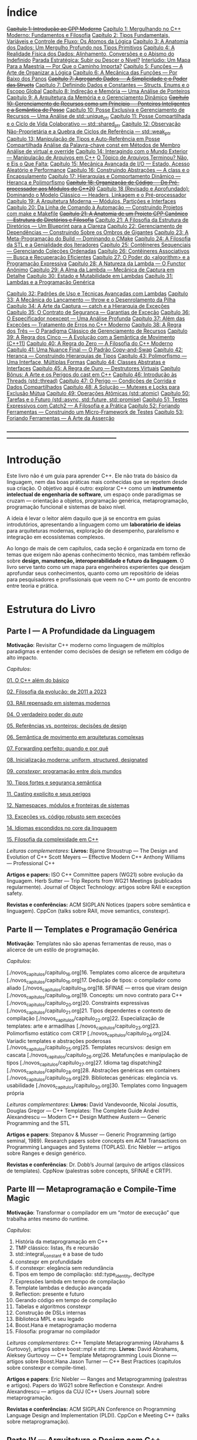 * Índice

+[[./antigos/capitulo_1_errado.org][Capítulo 1: Introdução ao CPP Moderno]]+
[[./antigos/capitulo_1.org][Capítulo 1: Mergulhando no C++ Moderno: Fundamentos e Filosofia]]
[[./antigos/capitulo_2.org][Capítulo 2: Tipos Fundamentais, Variáveis e Controle de Fluxo: Os Átomos da Lógica]]
[[./antigos/capitulo_3.org][Capítulo 3: A Anatomia dos Dados: Um Mergulho Profundo nos Tipos Primitivos]]
[[./antigos/capitulo_4.org][Capítulo 4: A Realidade Física dos Dados: Alinhamento, Conversões e o Abismo do Indefinido]]
[[./antigos/parada_estrategica.org][Parada Estratégica: Subir ou Descer o Nível?]]
[[./antigos/interludio_1.org][Interlúdio: Um Mapa Para a Maestria — Por Que o Caminho Importa?]]
[[./antigos/capitulo_5.org][Capítulo 5: Funções — A Arte de Organizar a Lógica]]
[[./antigos/capitulo_6.org][Capítulo 6: A Mecânica das Funções — Por Baixo dos Panos]]
+[[./antigos/capitulo_7_errado.org][Capítulo 7: Agregando Dados — A Simplicidade e o Poder das Structs]]+
[[./antigos/capitulo_7.org][Capítulo 7: Definindo Dados e Constantes — Structs, Enums e o Escopo Global]]
[[./antigos/capitulo_8.org][Capítulo 8: Indireção e Memória — Uma Análise de Ponteiros]]
[[./antigos/capitulo_9.org][Capítulo 9: A Arquitetura da Memória e o Gerenciamento Dinâmico]]
+[[./antigos/capitulo_10_errado.org][Capítulo 10: Gerenciamento de Recursos como um Princípio — Ponteiros Inteligentes e a Semântica de Posse]]+
[[./antigos/capitulo_10.org][Capítulo 10: Posse Exclusiva e Gerenciamento de Recursos — Uma Análise de std::unique_ptr]]
[[./antigos/capitulo_11.org][Capítulo 11: Posse Compartilhada e o Ciclo de Vida Colaborativo — std::shared_ptr]]
[[./antigos/capitulo_12.org][Capítulo 12: Observação Não-Proprietária e a Quebra de Ciclos de Referência — std::weak_ptr]]
[[./antigos/capitulo_13.org][Capítulo 13: Manipulação de Tipos e Auto-Referência em Posse Compartilhada]]
[[./antigos/analose_const.org][Análise da Palavra-chave const em Métodos de Membro]]
[[./antigos/virtual_override.org][Análise de virtual e override]]
[[./antigos/capitulo_14.org][Capítulo 14: Interagindo com o Mundo Exterior — Manipulação de Arquivos em C++]]
[[./antigos/topicos_arquivos_teriminou.org][O Tópico de Arquivos Terminou? Não, e Eis o Que Falta:]]
[[./antigos/capitulo_15.org][Capítulo 15: Mecânica Avançada de I/O — Estado, Acesso Aleatório e Performance]]
[[./antigos/capitulo_16.org][Capítulo 16: Construindo Abstrações — A class e o Encapsulamento]]
[[./antigos/capitulo_17.org][Capítulo 17: Hierarquias e Comportamento Dinâmico — Herança e Polimorfismo]]
+[[./antigos/capitulo_18_errado.org][Capítulo 18: Organização de Código — Do Pré-processador aos Módulos do C++20]]+
[[./antigos/capitulo_18.org][Capítulo 18 (Revisado e Aprofundado): Dominando o Modelo Clássico — Headers, Linkagem e o Pré-processador]]
[[./antigos/capitulo_19.org][Capítulo 19: A Arquitetura Moderna — Módulos, Partições e Interfaces]]
[[./antigos/capitulo_20.org][Capítulo 20: Da Linha de Comando à Automação — Construindo Projetos com make e Makefile]]
+[[./antigos/capitulo_21_errado.org][Capítulo 21: A Anatomia de um Projeto CPP Canônico — Estrutura de Diretórios e Filosofia]]+
[[./antigos/capitulo_21.org][Capítulo 21: A Filosofia da Estrutura de Diretórios — Um Blueprint para a Clareza]]
[[./antigos/capitulo_22.org][Capítulo 22: Gerenciamento de Dependências — Construindo Sobre os Ombros de Gigantes]]
[[./antigos/capitulo_23.org][Capítulo 23: A Meta-Programação do Build — Dominando o CMake]]
[[./antigos/capitulo_24.org][Capítulo 24: A Filosofia da STL e a Genialidade dos Iteradores]]
[[./antigos/capitulo_25.org][Capítulo 25: Contêineres Sequenciais — Gerenciando Coleções Ordenadas]]
[[./antigos/capitulo_26.org][Capítulo 26: Contêineres Associativos — Busca e Recuperação Eficientes]]
[[./antigos/capitulo_27.org][Capítulo 27: O Poder do <algorithm> e a Programação Expressiva]]
[[./antigos/capitulo_28.org][Capítulo 28: A Natureza da Lambda — O Functor Anônimo]]
[[./antigos/capitulo_29.org][Capítulo 29: A Alma da Lambda — Mecânica de Captura em Detalhe]]
[[./antigos/capitulo_30.org][Capítulo 30: Estado e Mutabilidade em Lambdas]]
[[./antigos/capitulo_31.org][Capítulo 31: Lambdas e a Programação Genérica]]

[[./antigos/capitulo_32.org][Capítulo 32: Padrões de Uso e Técnicas Avançadas com Lambdas]]
[[./antigos/capitulo_33.org][Capítulo 33: A Mecânica do Lançamento — throw e o Desenrolamento da Pilha]]
[[./antigos/capitulo_34.org][Capítulo 34: A Arte da Captura — catch e a Hierarquia de Exceções]]
[[./antigos/capitulo_35.org][Capítulo 35: O Contrato de Segurança — Garantias de Exceção]]
[[./antigos/capitulo_36.org][Capítulo 36: O Especificador noexcept — Uma Análise Profunda]]
[[./antigos/capitulo_37.org][Capítulo 37: Além das Exceções — Tratamento de Erros no C++ Moderno]]
[[./antigos/capitulo_38.org][
Capítulo 38: A Regra dos Três — O Paradigma Clássico de Gerenciamento de Recursos]]
[[./antigos/capitulo_39.org][Capítulo 39: A Regra dos Cinco — A Evolução com a Semântica de Movimento (C++11)]]
[[./antigos/capitulo_40.org][Capítulo 40: A Regra do Zero — A Filosofia do C++ Moderno]]
[[./antigos/capitulo_41.org][Capítulo 41: Uma Nuance Final — O Padrão Copy-and-Swap]]
[[./antigos/capitulo_42.org][Capítulo 42: Herança — Construindo Hierarquias de Tipos]]
[[./antigos/capitulo_43.org][Capítulo 43: Polimorfismo — Uma Interface, Múltiplas Formas]]
[[./antigos/capitulo_44.org][Capítulo 44: Classes Abstratas e Interfaces]]
[[./antigos/capitulo_45.org][Capítulo 45: A Regra de Ouro — Destrutores Virtuais]]
[[./antigos/capitulo_bonus.org][Capítulo Bônus: A Arte e os Perigos do cast em C++]]
[[./antigos/capitulo_46.org][Capítulo 46: Introdução às Threads (std::thread)]]
[[./antigos/capitulo_47.org][Capítulo 47: O Perigo — Condições de Corrida e Dados Compartilhados]]
[[./antigos/capitulo_48.org][Capítulo 48: A Solução — Mutexes e Locks para Exclusão Mútua]]
[[./antigos/capitulo_49.org][Capítulo 49: Operações Atômicas (std::atomic)]]
[[./antigos/capitulo_50.org][Capítulo 50: Tarefas e o Futuro (std::async, std::future, std::promise)]]
[[./antigos/capitulo_51.org][Capítulo 51: Testes Expressivos com Catch2 — A Filosofia e a Prática]]
[[./antigos/capitulo_52.org][Capítulo 52: Forjando Ferramentas — Construindo um Micro-Framework de Testes]]
[[./antigos/capitulo_53.org][Capítulo 53: Forjando Ferramentas — A Arte da Asserção]]

_______________________________________________________________________________________________________________________________

* Introdução

Este livro não é um guia para aprender C++. Ele não trata do básico da linguagem, nem das boas práticas mais conhecidas que se repetem desde sua criação. O objetivo aqui é outro: explorar C++ como um *instrumento intelectual de engenharia de software*, um espaço onde paradigmas se cruzam — orientação a objetos, programação genérica, metaprogramação, programação funcional e sistemas de baixo nível.

A ideia é levar o leitor além daquilo que já se encontra em guias introdutórios, apresentando a linguagem como um *laboratório de ideias* para arquiteturas modernas, exploração de desempenho, paralelismo e integração em ecossistemas complexos.

Ao longo de mais de cem capítulos, cada seção é organizada em torno de temas que exigem não apenas conhecimento técnico, mas também reflexão sobre *design, manutenção, interoperabilidade e futuro da linguagem*. O livro serve tanto como um mapa para engenheiros experientes que desejam aprofundar seus conhecimentos, quanto como um repositório de ideias para pesquisadores e profissionais que veem no C++ um ponto de encontro entre teoria e prática.

* Estrutura do Livro

** Parte I — A Profundidade da Linguagem

*Motivação*: Revisitar C++ moderno como linguagem de múltiplos paradigmas e entender como decisões de design se refletem em código de alto impacto.

/Capítulos/:

[[./novos_capitulos/capitulo_1.org][01. O C++ além do básico]]

[[./novos_capitulos/capitulo_2.org][02. Filosofia da evolução: de 2011 a 2023]]

[[./novos_capitulos/capitulo_3.org][03. RAII repensado em sistemas modernos]]

[[./novos_capitulos/capitulo_4.org][04. O verdadeiro poder do /auto/]]

[[./novos_capitulos/capitulo_5.org][05. Referências vs. ponteiros: decisões de design]]

[[./novos_capitulos/capitulo_6.org][06. Semântica de movimento em arquiteturas complexas]]

[[./novos_capitulos/capitulo_7.org][07. Forwarding perfeito: quando e por quê]]

[[./novos_capitulos/capitulo_8.org][08. Inicialização moderna: uniform, structured, designated]]

[[./novos_capitulos/capitulo_9.org][09. /constexpr/: programação entre dois mundos]]

[[./novos_capitulos/capitulo_10.org][10. Tipos fortes e segurança semântica]]

[[./novos_capitulos/capitulo_11.org][11. Casting explícito e seus perigos]]

[[./novos_capitulos/capitulo_12.org][12. Namespaces, módulos e fronteiras de sistemas]]

[[./novos_capitulos/capitulo_13.org][13. Exceções vs. código robusto sem exceções]]

[[./novos_capitulos/capitulo_14.org][14. Idiomas escondidos no core da linguagem]]

[[./novos_capitulos/capitulo_15.org][15. Filosofia da complexidade em C++]]

/Leituras complementares/:
*Livros:*
Bjarne Stroustrup — The Design and Evolution of C++
Scott Meyers — Effective Modern C++
Anthony Williams — Professional C++

*Artigos e papers:*
ISO C++ Committee papers (WG21) sobre evolução da linguagem.
Herb Sutter — Trip Reports from WG21 Meetings (publicados regularmente).
Journal of Object Technology: artigos sobre RAII e exception safety.

*Revistas e conferências:*
ACM SIGPLAN Notices (papers sobre semântica e linguagem).
CppCon (talks sobre RAII, move semantics, constexpr).



** Parte II — Templates e Programação Genérica

*Motivação*: Templates não são apenas ferramentas de reuso, mas o alicerce de um estilo de programação.

/Capítulos/:

[./novos_capitulos/capitulo_16.org]16. Templates como alicerce de arquitetura
[./novos_capitulos/capitulo_16.org]17. Dedução de tipos: o compilador como aliado
[./novos_capitulos/capitulo_18.org]18. SFINAE — erros que viram design
[./novos_capitulos/capitulo_19.org]19. Concepts: um novo contrato para C++
[./novos_capitulos/capitulo_20.org]20. Constraints expressivas
[./novos_capitulos/capitulo_21.org]21. Tipos dependentes e contexto de compilação
[./novos_capitulos/capitulo_22.org]22. Especialização de templates: arte e armadilhas
[./novos_capitulos/capitulo_23.org]23. Polimorfismo estático com CRTP
[./novos_capitulos/capitulo_24.org]24. Variadic templates e abstrações poderosas
[./novos_capitulos/capitulo_25.org]25. Templates recursivos: design em cascata
[./novos_capitulos/capitulo_26.org]26. Metafunções e manipulação de tipos
[./novos_capitulos/capitulo_27.org]27. Idioma tag dispatching2
[./novos_capitulos/capitulo_28.org]28. Abstrações genéricas em containers
[./novos_capitulos/capitulo_29.org]29. Bibliotecas genéricas: elegância vs. usabilidade
[./novos_capitulos/capitulo_30.org]30. Templates como linguagem própria

/Leituras complementares/: 
*Livros:*
David Vandevoorde, Nicolai Josuttis, Douglas Gregor — C++ Templates: The Complete Guide
Andrei Alexandrescu — Modern C++ Design
Matthew Austern — Generic Programming and the STL

*Artigos e papers*:
Stepanov & Musser — Generic Programming (artigo seminal, 1989).
Research papers sobre concepts em ACM Transactions on Programming Languages and Systems (TOPLAS).
Eric Niebler — artigos sobre Ranges e design genérico.

*Revistas e conferências*:
Dr. Dobb’s Journal (arquivo de artigos clássicos de templates).
CppNow (palestras sobre concepts, SFINAE e CRTP).


** Parte III — Metaprogramação e Compile-Time Magic

*Motivação*: Transformar o compilador em um “motor de execução” que trabalha antes mesmo do runtime.

/Capítulos/:

31. História da metaprogramação em C++
32. TMP clássico: listas, ifs e recursão
33. std::integral_constant e a base de tudo
34. constexpr em profundidade
35. if constexpr: elegância sem redundância
36. Tipos em tempo de compilação: std::type_identity, decltype
37. Expressões lambda em tempo de compilação
38. Template lambdas e dedução avançada
39. Reflection: presente e futuro
40. Gerando código em tempo de compilação
41. Tabelas e algoritmos constexpr
42. Construção de DSLs internas
43. Biblioteca MPL e seu legado
44. Boost.Hana e metaprogramação moderna
45. Filosofia: programar no compilador

/Leituras complementares/: C++ Template Metaprogramming (Abrahams & Gurtovoy), artigos sobre boost::mpl e std::mp.
*Livros:*
David Abrahams, Aleksey Gurtovoy — C++ Template Metaprogramming
Louis Dionne — artigos sobre Boost.Hana
Jason Turner — C++ Best Practices (capítulos sobre constexpr e compile-time).

*Artigos e papers*:
Eric Niebler — Ranges and Metaprogramming (palestras e artigos).
Papers do WG21 sobre Reflection e Constexpr.
Andrei Alexandrescu — artigos da CUJ (C++ Users Journal) sobre metaprogramação.

*Revistas e conferências:*
ACM SIGPLAN Conference on Programming Language Design and Implementation (PLDI).
CppCon e Meeting C++ (talks sobre metaprogramação).

** Parte IV — Arquitetura e Design com C++

*Motivação*: Usar C++ como terreno de experimentação para arquiteturas grandes e resilientes.

/Capítulos/:

46. O peso de um sistema em C++
47. Design orientado a componentes
48. Interfaces robustas em bibliotecas C++
49. Polimorfismo estático vs. dinâmico
50. Padrão pImpl (pointer to implementation)
51. Gerenciamento explícito de dependências
52. Dependency Injection em C++
53. Modelagem com mixins e traits
54. Builders e factories modernos
55. Herança como problema, composição como solução
56. Coesão e acoplamento em sistemas C++
57. APIs seguras e versionáveis
58. Testabilidade em arquiteturas grandes
59. Evolução de bibliotecas internas
60. Manutenibilidade em décadas de código legado

/Leituras complementares/:
*Livros*:

John Lakos — Large-Scale C++ Software Design
John Lakos — Large-Scale C++ Volume I: Process and Architecture
Martin Fowler — Patterns of Enterprise Application Architecture (não é C++-específico, mas aplicável).
Robert C. Martin — Clean Architecture

*Artigos e papers:*
Herb Sutter — Exceptional C++ series (design orientado a exceções e robustez).
IEEE Software — artigos sobre arquitetura de sistemas em C++.
Padrões de projeto revisitados em C++.

*Revistas e conferências:*
IEEE Software
ACM Queue
Palestras de John Lakos em CppCon.


** Parte V — Programação de Baixo Nível e Desempenho

*Motivação*: C++ ainda é a linguagem da fronteira entre hardware e software.

/Capítulos/:

61. A relação íntima com o hardware
62. Ponteiros crus em ecossistema moderno
63. Smart pointers além do óbvio
64. Alocadores customizados em containers
65. placement new e técnicas avançadas
66. Alinhamento de memória e performance
67. Estruturas cache-friendly
68. Vetorização e SIMD em C++
69. Intrinsics e otimizações manuais
70. Inline assembly moderno
71. Benchmarking sério em C++
72. Profiling com ferramentas do compilador
73. Evitando regressões de performance
74. Zero-cost abstractions na prática
75. Filosofia da otimização extrema

/Leituras complementares/: High Performance C++ (Sutter & Alexandrescu), Intel manuals.
*Livros*:

Alexandrescu & Sutter — C++ Coding Standards
Agner Fog — Optimizing Software in C++
Kurt Guntheroth — Optimized C++

*Artigos e papers*:
Intel Developer Manuals (otimizações, vetorização).
Research papers sobre cache-aware data structures (ACM SIGARCH).
Agner Fog — Instruction Tables e microarquitetura.

*Revistas e conferências*:
IEEE Transactions on Computers
HotChips (conference)
CppCon talks sobre alocadores customizados e performance extrema.

** Parte VI — Concorrência e Computação Distribuída

*Motivação*: C++ moderno como ferramenta para lidar com paralelismo e escalabilidade.

/Capítulos/:

76. Concorrência como paradigma inevitável
77. std::thread: o básico que engana
78. Futures, promises e std::async
79. std::mutex e armadilhas de bloqueio
80. Modelos de memória em profundidade
81. Atomicidade e std::atomic
82. Estruturas lock-free e wait-free
83. Paralelismo em STL (std::execution)
84. Produtor-consumidor em C++ moderno
85. Concorrência com tasks
86. Corrotinas e fluxo assíncrono
87. Design de sistemas paralelos em C++
88. Programação distribuída com RPC
89. C++ em sistemas de alta escalabilidade
90. Filosofia: paralelismo como linguagem

/Leituras complementares/:
*Livros*:
Anthony Williams — C++ Concurrency in Action
Maurice Herlihy, Nir Shavit — The Art of Multiprocessor Programming
Andrew Tanenbaum — Distributed Systems

*Artigos e papers*:
Herb Sutter — Writing Lock-Free Code: A Corrected Approach.
Research papers sobre lock-free algorithms (ACM & IEEE).
Papers do WG21 sobre std::atomic e corrotinas.

*Revistas e conferências*:
ACM Transactions on Computer Systems
PPoPP (Symposium on Principles and Practice of Parallel Programming)
Talks CppCon/CppNow sobre corrotinas e std::execution.

** Parte VII — C++ no Ecossistema Moderno

*Motivação*: A linguagem não vive isolada, mas integrada a ecossistemas diversos.

/Capítulos/:

91. C++ como hub de integração
92. ABI e compatibilidade binária
93. Interoperabilidade com C
94. Conversando com Fortran em HPC
95. Python + C++ com Pybind11
96. Rust e C++: rivais ou aliados?
97. Bindings para linguagens de alto nível
98. Embarcados: C++ em microcontroladores
99. Sistemas em tempo real
100. GPU computing com CUDA
101. OpenCL vs. SYCL vs. C++
102. WebAssembly + C++
103. Ferramentas modernas de build (CMake, Meson, Bazel)
104. Análise estática e sanitizers
105. CI/CD aplicado a C++

/Leituras complementares/: 
*Livros*:
Nicolai Josuttis — The C++ Standard Library
Jason Turner — Practical C++
Mark Harris — CUDA by Example
Programming WebAssembly with C++ and Rust

*Artigos e papers*:
LLVM/Clang docs — ABI, linking e interoperabilidade.
Pybind11 documentation.
Papers da Khronos Group sobre SYCL e OpenCL.

*Revistas e conferências*:
ACM Computing Surveys (interoperabilidade e linguagens).
GTC (NVIDIA GPU Technology Conference).
Emscripten/LLVM talks.

** Parte VIII — O Futuro do C++

*Motivação*: Olhar para frente, discutindo tanto a evolução técnica quanto filosófica.

/Capítulos/:

106. C++26: o que vem pela frente
107. Contracts: segurança formal no código
108. Pattern Matching em C++
109. Filosofia da longevidade em software
110. O papel do C++ em um mundo com Rust e Go

/Leituras complementares/:
*Livros*:
Herb Sutter (futuros livros / drafts WG21).
Scott Meyers — More Effective C++ (reflexões que ainda ecoam).
Andrei Alexandrescu — ensaios sobre linguagem e design.

*Artigos e papers*:
WG21 proposals sobre contracts, pattern matching e reflection.
Debates C++ vs. Rust em ACM Queue.
Artigos filosóficos sobre longevidade de software (IEEE).

*Revistas e conferências*:
Communications of the ACM (discussões sobre o futuro das linguagens).
Talks de Bjarne Stroustrup e Herb Sutter em CppCon.
Meeting C++ painéis sobre futuro da linguagem.
